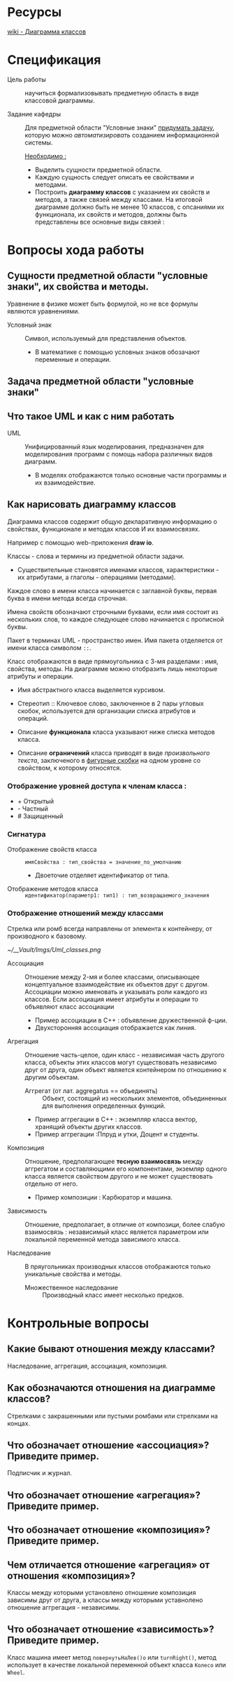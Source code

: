 * Ресурсы

[[https://en.wikipedia.org/wiki/Class_diagram][wiki - Диаграмма классов]]

* Спецификация

- Цель работы :: научиться формализовывать предметную область в виде классовой диаграммы.

- Задание кафедры :: Для предметной области "Условные знаки" _придумать задачу_, которую можно /автоматизировать/ созданием информационной системы.

  _Необходимо :_

  + Выделить сущности предметной области.
  + Каждую сущность следует описать ее свойствами и методами.
  + Построить *диаграмму классов* с указанием их свойств и методов, а также связей между классами. На итоговой диаграмме должно быть не менее 10 классов, с опсаниями их функционала, их свойств и методов, должны быть представлены все основные виды связей :

* Вопросы хода работы

** Сущности предметной области "условные знаки", их свойства и методы.

Уравнение в физике может быть формулой, но не все формулы являются уравнениями.

- Условный знак :: Символ, используемый для представления объектов.
  + В математике с помощью условных знаков обозачают переменные и операции.

** Задача предметной области "условные знаки"


** Что такое UML и как с ним работать

- UML :: Унифицированный язык моделирования, предназначен для моделирования программ с помощь набора различных видов диаграмм.
  + В моделях отображаются только основные части программы и их взаимодействие.

** Как нарисовать диаграмму классов

Диаграмма классов содержит общую декларативную информацию о свойствах, функционале и методах классов И их взаимосвязях.

Например с помощью web-приложения *draw io*.

Классы - слова и термины из предметной области задачи.

- Существительные становятся именами классов, характеристики - их атрибутами, а глаголы - операциями (методами).

Каждое слово в имени класса начинается с заглавной буквы, первая буква в имени метода всегда строчная.

Имена свойств обозначают строчными буквами, если имя состоит из нескольких слов, то каждое следующее слово начинается с прописной буквы.

Пакет в терминах UML - пространство имен. Имя пакета отделяется от имени класса символом ~::~.

Класс отображаются в виде прямоугольника с 3-мя разделами : имя, свойства, методы. На диаграмме можно отобразить лишь некоторые атрибуты и операции.

- Имя абстрактного класса выделяется курсивом.

- Стереотип :: Ключевое слово, заключенное в 2 пары угловых скобок, используется для организации списка атрибутов и операций.
- Описание *функционала* класса указывают ниже списка методов класса.
- Описание *ограничений* класса приводят в виде /произвольного текста/, заключеного в _фигурные скобки_ на одном уровне со свойством, к которому относятся.

*** Отображение уровней доступа к членам класса :

+ + Открытый
+ - Частный
+ # Защищенный

*** Сигнатура

- Отображение свойств класса :: ~имяСвойства : тип_свойства = значение_по_умолчанию~
  + Двоеточие отделяет идентификатор от типа.

- Отображение методов класса :: ~идентификатор(параметр1: тип1) : тип_возвращаемого_значения~

*** Отображение отношений между классами

Стрелка или ромб всегда направлены от элемента к контейнеру, от производного к базовому.

#+attr_org: :width 50px
#+attr_html: :width 100px

[[~/__Vault/Imgs/Uml_classes.png]]

- Ассоциация :: Отношение между 2-мя и более классами, описывающее концептуальное взаимодействие их объектов друг с другом. Ассоциации можно именовать и указывать роли каждого из классов. Если ассоциация имеет атрибуты и операции то объявляют класс ассоциации
  + Пример ассоциации в С++ : объявление дружественной ф-ции.
  + Двухсторонняя ассоциация отображается как линия.

- Агрегация :: Отношение часть-целое, один класс - независимая часть другого класса, объекты этих классов могут существовать независимо друг от друга, один объект является контейнером по отношению к другим объектам.
  + Аггрегат (от лат. aggregatus == объединять) :: Объект, состоящий из нескольких элементов, объединенных для выполнения определенных функций.
  + Пример аггрегации в С++ : экземпляр класса вектор, хранящий объекты других классов.
  + Пример аггрегации :Ппруд и утки, Доцент и студенты.
- Композиция :: Отношение, предполагающее *тесную взаимосвязь* между аггрегатом и составляющими его компонентами, экземляр одного класса является свойством другого и не может существовать отдельно от него.
  + Пример композиции : Карбюратор и машина.
- Зависимость :: Отношение, предполагает, в отличие от композици, более слабую взаимосвязь : независимый класс является параметром или локальной переменной метода зависимого класса.

- Наследование :: В пряугольниках производных классов отображаются только уникальные свойства и методы.
  + Множественное наследование :: Производный класс имеет несколько предков.



* Контрольные вопросы

** Какие бывают отношения между классами?

Наследование, аггрегация, ассоциация, композиция.

** Как обозначаются отношения на диаграмме классов?

Стрелками с закрашенными или пустыми ромбами или стрелками на концах.

** Что обозначает отношение «ассоциация»? Приведите пример.

Подписчик и журнал.

** Что обозначает отношение «агрегация»? Приведите пример.



** Что обозначает отношение «композиция»? Приведите пример.


** Чем отличается отношение «агрегация» от отношения «композиция»?

Классы между которыми установлено отношение композиция зависимы друг от друга, а классы между которыми уставнолено отношение аггрегация - независимы.


** Что обозначает отношение «зависимость»? Приведите пример.

Класс машина имеет метод ~повернутьНаЛев()о~ или ~turnRight()~, метод использует в качестве локальной переменной объект класса ~Колесо~ или ~Wheel~.
